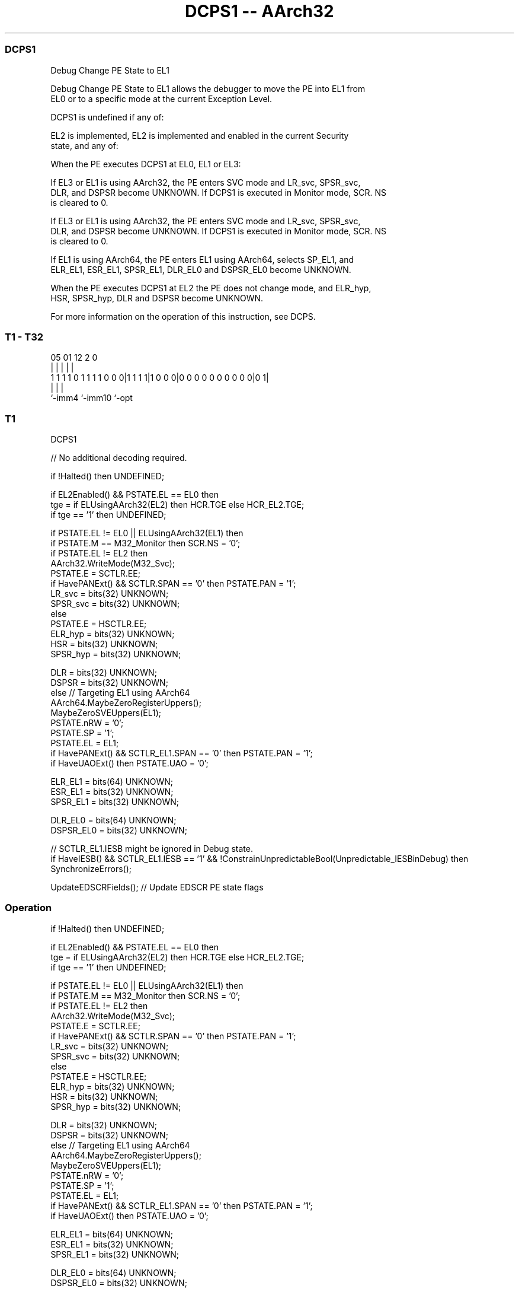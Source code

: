 .nh
.TH "DCPS1 -- AArch32" "7" " "  "instruction" "general"
.SS DCPS1
 Debug Change PE State to EL1

 Debug Change PE State to EL1 allows the debugger to move the PE into EL1 from
 EL0 or to a specific mode at the current Exception Level.

 DCPS1 is undefined if any of:

 EL2 is implemented, EL2 is implemented and enabled in the current Security
 state, and any of:


 When the PE executes DCPS1 at EL0, EL1 or EL3:

 If EL3 or EL1 is using AArch32, the PE enters SVC mode and LR_svc, SPSR_svc,
 DLR, and DSPSR become UNKNOWN.  If DCPS1 is executed in Monitor mode, SCR. NS
 is cleared to 0.

 If EL3 or EL1 is using AArch32, the PE enters SVC mode and LR_svc, SPSR_svc,
 DLR, and DSPSR become UNKNOWN.  If DCPS1 is executed in Monitor mode, SCR. NS
 is cleared to 0.

 If EL1 is using AArch64, the PE enters EL1 using AArch64, selects SP_EL1, and
 ELR_EL1, ESR_EL1, SPSR_EL1, DLR_EL0 and DSPSR_EL0 become UNKNOWN.


 When the PE executes DCPS1 at EL2 the PE does not change mode, and ELR_hyp,
 HSR, SPSR_hyp, DLR and DSPSR become UNKNOWN.

 For more information on the operation of this instruction, see DCPS.



.SS T1 - T32
 
                                                                   
                                                                   
                                                                   
                         05      01      12                   2   0
                          |       |       |                   |   |
   1 1 1 1 0 1 1 1 1 0 0 0|1 1 1 1|1 0 0 0|0 0 0 0 0 0 0 0 0 0|0 1|
                          |               |                   |
                          `-imm4          `-imm10             `-opt
  
  
 
.SS T1
 
 DCPS1
 
 // No additional decoding required.
 
 if !Halted() then UNDEFINED;
 
 if EL2Enabled() && PSTATE.EL == EL0 then
     tge = if ELUsingAArch32(EL2) then HCR.TGE else HCR_EL2.TGE;
     if tge == '1' then UNDEFINED;
 
 if PSTATE.EL != EL0 || ELUsingAArch32(EL1) then
     if PSTATE.M == M32_Monitor then SCR.NS = '0';
     if PSTATE.EL != EL2 then
         AArch32.WriteMode(M32_Svc);
         PSTATE.E = SCTLR.EE;
         if HavePANExt() && SCTLR.SPAN == '0' then PSTATE.PAN = '1';
         LR_svc = bits(32) UNKNOWN;
         SPSR_svc = bits(32) UNKNOWN;
     else
         PSTATE.E = HSCTLR.EE;
         ELR_hyp = bits(32) UNKNOWN;
         HSR = bits(32) UNKNOWN;
         SPSR_hyp = bits(32) UNKNOWN;
 
     DLR = bits(32) UNKNOWN;
     DSPSR = bits(32) UNKNOWN;
 else                                        // Targeting EL1 using AArch64
     AArch64.MaybeZeroRegisterUppers();
     MaybeZeroSVEUppers(EL1);
     PSTATE.nRW = '0';
     PSTATE.SP = '1';
     PSTATE.EL = EL1;
     if HavePANExt() && SCTLR_EL1.SPAN == '0' then PSTATE.PAN = '1';
     if HaveUAOExt() then PSTATE.UAO = '0';
 
     ELR_EL1 = bits(64) UNKNOWN;
     ESR_EL1 = bits(32) UNKNOWN;
     SPSR_EL1 = bits(32) UNKNOWN;
 
     DLR_EL0 = bits(64) UNKNOWN;
     DSPSR_EL0 = bits(32) UNKNOWN;
 
     // SCTLR_EL1.IESB might be ignored in Debug state.
     if HaveIESB() && SCTLR_EL1.IESB == '1' &&  !ConstrainUnpredictableBool(Unpredictable_IESBinDebug) then
         SynchronizeErrors();
 
 UpdateEDSCRFields();                        // Update EDSCR PE state flags
 


.SS Operation

 if !Halted() then UNDEFINED;
 
 if EL2Enabled() && PSTATE.EL == EL0 then
     tge = if ELUsingAArch32(EL2) then HCR.TGE else HCR_EL2.TGE;
     if tge == '1' then UNDEFINED;
 
 if PSTATE.EL != EL0 || ELUsingAArch32(EL1) then
     if PSTATE.M == M32_Monitor then SCR.NS = '0';
     if PSTATE.EL != EL2 then
         AArch32.WriteMode(M32_Svc);
         PSTATE.E = SCTLR.EE;
         if HavePANExt() && SCTLR.SPAN == '0' then PSTATE.PAN = '1';
         LR_svc = bits(32) UNKNOWN;
         SPSR_svc = bits(32) UNKNOWN;
     else
         PSTATE.E = HSCTLR.EE;
         ELR_hyp = bits(32) UNKNOWN;
         HSR = bits(32) UNKNOWN;
         SPSR_hyp = bits(32) UNKNOWN;
 
     DLR = bits(32) UNKNOWN;
     DSPSR = bits(32) UNKNOWN;
 else                                        // Targeting EL1 using AArch64
     AArch64.MaybeZeroRegisterUppers();
     MaybeZeroSVEUppers(EL1);
     PSTATE.nRW = '0';
     PSTATE.SP = '1';
     PSTATE.EL = EL1;
     if HavePANExt() && SCTLR_EL1.SPAN == '0' then PSTATE.PAN = '1';
     if HaveUAOExt() then PSTATE.UAO = '0';
 
     ELR_EL1 = bits(64) UNKNOWN;
     ESR_EL1 = bits(32) UNKNOWN;
     SPSR_EL1 = bits(32) UNKNOWN;
 
     DLR_EL0 = bits(64) UNKNOWN;
     DSPSR_EL0 = bits(32) UNKNOWN;
 
     // SCTLR_EL1.IESB might be ignored in Debug state.
     if HaveIESB() && SCTLR_EL1.IESB == '1' &&  !ConstrainUnpredictableBool(Unpredictable_IESBinDebug) then
         SynchronizeErrors();
 
 UpdateEDSCRFields();                        // Update EDSCR PE state flags

